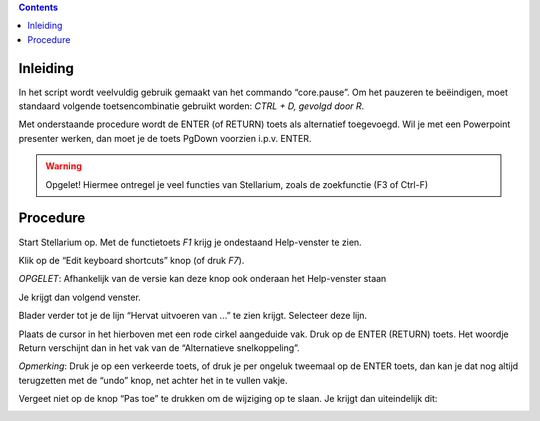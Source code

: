 .. contents ::

Inleiding
---------

In het script wordt veelvuldig gebruik gemaakt van het commando “core.pause”. Om het pauzeren te beëindigen, moet standaard volgende toetsencombinatie gebruikt worden: `CTRL + D, gevolgd door R`.

Met onderstaande procedure wordt de ENTER (of RETURN) toets als alternatief toegevoegd.
Wil je met een Powerpoint presenter werken, dan moet je de toets PgDown voorzien i.p.v. ENTER.

.. warning:: Opgelet! Hiermee ontregel je veel functies van Stellarium, zoals de zoekfunctie (F3 of Ctrl-F)

Procedure
---------

Start Stellarium op. Met de functietoets `F1` krijg je ondestaand Help-venster te zien.

.. image:: img/keys1.png


Klik op de “Edit keyboard shortcuts” knop (of druk `F7`).

*OPGELET*: Afhankelijk van de versie kan deze knop ook onderaan het Help-venster staan

Je krijgt dan volgend venster.

.. image:: img/keys2.png



Blader verder tot je de lijn “Hervat uitvoeren van ...” te zien krijgt.
Selecteer deze lijn.

.. image:: img/keys3.png



Plaats de cursor in het hierboven met een rode cirkel aangeduide vak.
Druk op de ENTER (RETURN) toets. Het woordje Return verschijnt dan in het vak van de “Alternatieve snelkoppeling”.




*Opmerking*: Druk je op een verkeerde toets, of druk je per ongeluk tweemaal op de ENTER toets, dan kan je dat nog altijd terugzetten met de “undo” knop, net achter het in te vullen vakje.

Vergeet niet op de knop “Pas toe” te drukken om de wijziging op te slaan.
Je krijgt dan uiteindelijk dit:

.. image:: img/keys4.png


